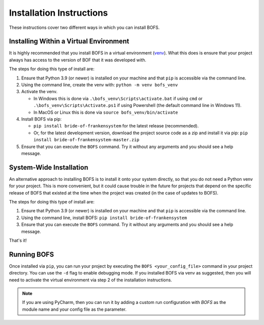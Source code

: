 Installation Instructions
=========================

These instructions cover two different ways in which you can install BOFS.

Installing Within a Virtual Environment
---------------------------------------

It is highly recommended that you install BOFS in a virtual environment (`venv <https://docs.python.org/3/library/venv.html>`_). What
this does is ensure that your project always has access to the version of BOF that it was developed with.

The steps for doing this type of install are:

1. Ensure that Python 3.9 (or newer) is installed on your machine and that ``pip`` is accessible via the command line.
2. Using the command line, create the venv with: ``python -m venv bofs_venv``
3. Activate the venv.

   * In Windows this is done via ``.\bofs_venv\Scripts\activate.bat`` if using ``cmd`` or ``.\bofs_venv\Scripts\Activate.ps1`` if using Powershell (the default command line in Windows 11).
   * In MacOS or Linux this is done via ``source bofs_venv/bin/activate``

4. Install BOFS via pip:

   * ``pip install bride-of-frankensystem`` for the latest release (recommended).
   * Or, for the latest development version, download the project source code as a zip and install it via pip: ``pip install bride-of-frankensystem-master.zip``

5. Ensure that you can execute the ``BOFS`` command. Try it without any arguments and you should see a help message.


System-Wide Installation
------------------------

An alternative approach to installing BOFS is to install it onto your system directly, so that you do not need a Python
venv for your project. This is more convenient, but it could cause trouble in the future for projects that depend on the
specific release of BOFS that existed at the time when the project was created (in the case of updates to BOFS).

The steps for doing this type of install are:

1. Ensure that Python 3.9 (or newer) is installed on your machine and that ``pip`` is accessible via the command line.
2. Using the command line, install BOFS: ``pip install bride-of-frankensystem``
3. Ensure that you can execute the ``BOFS`` command. Try it without any arguments and you should see a help message.

That's it!


Running BOFS
------------
Once installed via ``pip``, you can run your project by executing the ``BOFS <your_config_file>`` command in your project directory.
You can use the ``-d`` flag to enable debugging mode. If you installed BOFS via venv as suggested, then you will need to activate the virtual environment via step 2 of the installation instructions.

.. NOTE::
    If you are using PyCharm, then you can run it by adding a custom run configuration with `BOFS` as the module name and your config file as the parameter.
